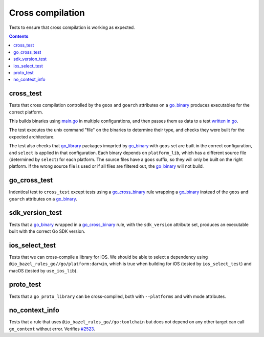 Cross compilation
=================

.. _go_binary: /docs/go/core/rules.md#go_binary
.. _go_library: /docs/go/core/rules.md#go_library
.. _go_cross_binary: /docs/go/core/rules.md#go_cross_binary
.. _#2523: https://github.com/bazelbuild/rules_go/issues/2523

Tests to ensure that cross compilation is working as expected.

.. contents::

cross_test
----------


Tests that cross compilation controlled by the ``goos`` and ``goarch``
attributes on a `go_binary`_ produces executables for the correct platform.

This builds binaries using `main.go <main.go>`_ in multiple configurations, and
then passes them as data to a test `written in go <cross_test.go>`_.

The test executes the unix command "file" on the binaries to determine their
type, and checks they were built for the expected architecture.

The test also checks that `go_library`_ packages imoprted by `go_binary`_ with
``goos`` set are built in the correct configuration, and ``select`` is applied
in that configuration. Each binary depends on ``platform_lib``, which has a
different source file (determined by ``select``) for each platform. The source
files have a ``goos`` suffix, so they will only be built on the right platform.
If the wrong source file is used or if all files are filtered out, the
`go_binary`_ will not build.

go_cross_test
-------------

Indentical test to ``cross_test`` except tests using a `go_cross_binary`_ rule wrapping a `go_binary`_ instead of the ``goos`` and ``goarch`` attributes on a `go_binary`_.

sdk_version_test
----------------
Tests that a `go_binary`_ wrapped in a `go_cross_binary`_ rule, with the ``sdk_version`` attribute set, produces an executable built with the correct Go SDK version.

ios_select_test
---------------

Tests that we can cross-compile a library for iOS. We should be able to select
a dependency using ``@io_bazel_rules_go//go/platform:darwin``, which is true
when building for iOS (tested by ``ios_select_test``) and macOS
(tested by ``use_ios_lib``).

proto_test
----------

Tests that a ``go_proto_library`` can be cross-compiled, both with
``--platforms`` and with mode attributes.

no_context_info
---------------

Tests that a rule that uses ``@io_bazel_rules_go//go:toolchain`` but does not
depend on any other target can call ``go_context`` without error. Verifies
`#2523`_.
